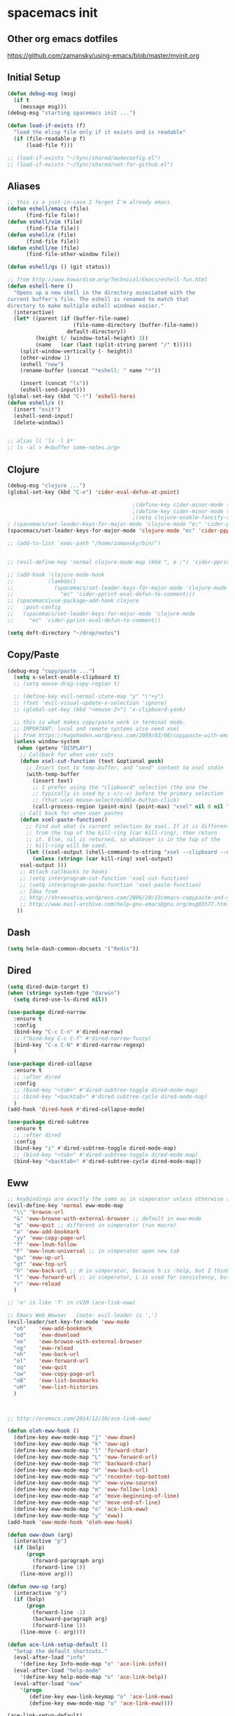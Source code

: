 * spacemacs init
** Other org emacs dotfiles
https://github.com/zamansky/using-emacs/blob/master/myinit.org
** Initial Setup
#+BEGIN_SRC emacs-lisp
(defun debug-msg (msg)
  (if t
    (message msg)))
(debug-msg "starting spacemacs init ...")

(defun load-if-exists (f)
  "load the elisp file only if it exists and is readable"
  (if (file-readable-p f)
      (load-file f)))

;; (load-if-exists "~/Sync/shared/mu4econfig.el")
;; (load-if-exists "~/Sync/shared/not-for-github.el")
#+END_SRC
** Aliases
#+BEGIN_SRC emacs-lisp
;; this is a just-in-case I forget I'm already emacs
(defun eshell/emacs (file)
      (find-file file))
(defun eshell/vim (file)
      (find-file file))
(defun eshell/e (file)
      (find-file file))
(defun eshell/ee (file)
      (find-file-other-window file))

(defun eshell/gs () (git status))

;; from http://www.howardism.org/Technical/Emacs/eshell-fun.html
(defun eshell-here ()
  "Opens up a new shell in the directory associated with the
current buffer's file. The eshell is renamed to match that
directory to make multiple eshell windows easier."
  (interactive)
  (let* ((parent (if (buffer-file-name)
                     (file-name-directory (buffer-file-name))
                   default-directory))
         (height (/ (window-total-height) 3))
         (name   (car (last (split-string parent "/" t)))))
    (split-window-vertically (- height))
    (other-window 1)
    (eshell "new")
    (rename-buffer (concat "*eshell: " name "*"))

    (insert (concat "ls"))
    (eshell-send-input)))
(global-set-key (kbd "C-!") 'eshell-here)
(defun eshell/x ()
  (insert "exit")
  (eshell-send-input)
  (delete-window))


;; alias ll 'ls -l $*'
;; ls -al > #<buffer some-notes.org>
#+END_SRC

#+RESULTS:
: eshell/ee

** Clojure
#+BEGIN_SRC emacs-lisp
(debug-msg "clojure ...")
(global-set-key (kbd "C-e") 'cider-eval-defun-at-point)

                                        ;(define-key cider-minor-mode (kbd "M-e") 'cider-eval-defun-at-point)
                                        ;(define-key cider-minor-mode (kbd "M-l") 'cider-eval-buffer)
                                        ;(setq clojure-enable-fancify-symbols t)
; (spacemacs/set-leader-keys-for-major-mode 'clojure-mode "e;" 'cider-pprint-eval-defun-to-comment)
(spacemacs/set-leader-keys-for-major-mode 'clojure-mode "ec" 'cider-ppprint-eval-last-sexp-to-comment)

;; (add-to-list 'exec-path "/home/zamansky/bin/")


;; (evil-define-key 'normal clojure-mode-map (kbd ", e ;") 'cider-pprint-eval-defun-to-comment)

;; (add-hook 'clojure-mode-hook
;;           (lambda()
;;             (spacemacs/set-leader-keys-for-major-mode 'clojure-mode
;;               "ec" 'cider-pprint-eval-defun-to-comment)))
;; (spacemacs|use-package-add-hook clojure
;;   :post-config
;;   (spacemacs/set-leader-keys-for-major-mode 'clojure-mode
;;     "ec" 'cider-pprint-eval-defun-to-comment))

(setq deft-directory "~/drop/notes")
#+END_SRC
** Copy/Paste
#+BEGIN_SRC emacs-lisp
(debug-msg "copy/paste ...")
  (setq x-select-enable-clipboard t)
  ;; (setq mouse-drag-copy-region t)

  ;; (define-key evil-normal-state-map "y" "\"+y")
  ;; (fset 'evil-visual-update-x-selection 'ignore)
  ;; (global-set-key (kbd "<mouse-2>") 'x-clipboard-yank)

  ;; this is what makes copy/paste work in terminal mode.
  ;; IMPORTANT: local and remote systems also need xsel
  ;; from https://hugoheden.wordpress.com/2009/03/08/copypaste-with-emacs-in-terminal/
  (unless window-system
   (when (getenv "DISPLAY")
    ;; Callback for when user cuts
    (defun xsel-cut-function (text &optional push)
      ;; Insert text to temp-buffer, and "send" content to xsel stdin
      (with-temp-buffer
        (insert text)
        ;; I prefer using the "clipboard" selection (the one the
        ;; typically is used by c-c/c-v) before the primary selection
        ;; (that uses mouse-select/middle-button-click)
        (call-process-region (point-min) (point-max) "xsel" nil 0 nil "--clipboard" "--input")))
    ;; Call back for when user pastes
    (defun xsel-paste-function()
      ;; Find out what is current selection by xsel. If it is different
      ;; from the top of the kill-ring (car kill-ring), then return
      ;; it. Else, nil is returned, so whatever is in the top of the
      ;; kill-ring will be used.
      (let ((xsel-output (shell-command-to-string "xsel --clipboard --output")))
        (unless (string= (car kill-ring) xsel-output)
	xsel-output )))
    ;; Attach callbacks to hooks
    ;; (setq interprogram-cut-function 'xsel-cut-function)
    ;; (setq interprogram-paste-function 'xsel-paste-function)
    ;; Idea from
    ;; http://shreevatsa.wordpress.com/2006/10/22/emacs-copypaste-and-x/
    ;; http://www.mail-archive.com/help-gnu-emacs@gnu.org/msg03577.html
   ))
#+END_SRC
** Dash
#+BEGIN_SRC emacs-lisp
(setq helm-dash-common-docsets '("Redis"))
#+END_SRC
** Dired
#+BEGIN_SRC emacs-lisp
(setq dired-dwim-target t)
(when (string= system-type "darwin")
  (setq dired-use-ls-dired nil))

(use-package dired-narrow
  :ensure t
  :config
  (bind-key "C-c C-n" #'dired-narrow)
  ;; ("bind-key C-c C-f" #'dired-narrow-fuzzy)
  (bind-key "C-x C-N" #'dired-narrow-regexp)
  )

(use-package dired-collapse
  :ensure t
  ;; :after dired
  :config
  ;; (bind-key "<tab>" #'dired-subtree-toggle dired-mode-map)
  ;; (bind-key "<backtab>" #'dired-subtree-cycle dired-mode-map)
  )
(add-hook 'dired-hook #'dired-collapse-mode)

(use-package dired-subtree
  :ensure t
  ;; :after dired
  :config
  (bind-key "i" #'dired-subtree-toggle dired-mode-map)
  ;; (bind-key "<tab>" #'dired-subtree-toggle dired-mode-map)
  (bind-key "<backtab>" #'dired-subtree-cycle dired-mode-map))
#+END_SRC
** Eww
#+BEGIN_SRC emacs-lisp :tangle no
;; keybindings are exactly the same as in vimperator unless otherwise stated
(evil-define-key 'normal eww-mode-map
  "\\" 'browse-url
  "&" 'eww-browse-with-external-browser ;; default in eww-mode
  "q" 'eww-quit ;; different in vimperator (run macro)
  "a" 'eww-add-bookmark
  "yy" 'eww-copy-page-url
  "f" 'eww-lnum-follow
  "F" 'eww-lnum-universal ;; in vimperator open new tab
  "gu" 'eww-up-url
  "gt" 'eww-top-url
  "h" 'eww-back-url ;; H in vimperator, because h is :help, but I think lowercase is better for us
  "l" 'eww-forward-url ;; in vimperator, L is used for consistency, but again I think lower case is nicer for us
  "r" 'eww-reload
  )

;; 'o' is like 'f' in cVIM (ace-link-eww)

;; Emacs Web Wowser   (note: evil-leader is ',')
(evil-leader/set-key-for-mode 'eww-mode
  "ob"    'eww-add-bookmark
  "od"    'eww-download
  "oe"    'eww-browse-with-external-browser
  "og"    'eww-reload
  "oh"    'eww-back-url
  "ol"    'eww-forward-url
  "oq"    'eww-quit
  "ow"    'eww-copy-page-url
  "oB"    'eww-list-bookmarks
  "oH"    'eww-list-histories
  )



;; http://oremacs.com/2014/12/30/ace-link-eww/

(defun oleh-eww-hook ()
  (define-key eww-mode-map "j" 'oww-down)
  (define-key eww-mode-map "k" 'oww-up)
  (define-key eww-mode-map "l" 'forward-char)
  (define-key eww-mode-map "L" 'eww-forward-url)
  (define-key eww-mode-map "h" 'backward-char)
  (define-key eww-mode-map "H" 'eww-back-url)
  (define-key eww-mode-map "v" 'recenter-top-bottom)
  (define-key eww-mode-map "V" 'eww-view-source)
  (define-key eww-mode-map "m" 'eww-follow-link)
  (define-key eww-mode-map "a" 'move-beginning-of-line)
  (define-key eww-mode-map "e" 'move-end-of-line)
  (define-key eww-mode-map "o" 'ace-link-eww)
  (define-key eww-mode-map "y" 'eww))
(add-hook 'eww-mode-hook 'oleh-eww-hook)

(defun oww-down (arg)
  (interactive "p")
  (if (bolp)
      (progn
        (forward-paragraph arg)
        (forward-line 1))
    (line-move arg)))

(defun oww-up (arg)
  (interactive "p")
  (if (bolp)
      (progn
        (forward-line -1)
        (backward-paragraph arg)
        (forward-line 1))
    (line-move (- arg))))

(defun ace-link-setup-default ()
  "Setup the default shortcuts."
  (eval-after-load "info"
    '(define-key Info-mode-map "o" 'ace-link-info))
  (eval-after-load "help-mode"
    '(define-key help-mode-map "o" 'ace-link-help))
  (eval-after-load "eww"
    '(progn
       (define-key eww-link-keymap "o" 'ace-link-eww)
       (define-key eww-mode-map "o" 'ace-link-eww))))

(ace-link-setup-default)



;; https://github.com/dakrone/eos/blob/master/eos-web.org
(use-package eww
  :defer t
  :init
  (setq browse-url-browser-function
        '((".*google.*maps.*" . browse-url-generic)
          ;; Github goes to firefox, but not gist
          ("http.*\/\/github.com" . browse-url-generic)
          ("groups.google.com" . browse-url-generic)
          ("docs.google.com" . browse-url-generic)
          ("melpa.org" . browse-url-generic)
          ("build.*\.elastic.co" . browse-url-generic)
          (".*-ci\.elastic.co" . browse-url-generic)
          ("internal-ci\.elastic\.co" . browse-url-generic)
          ("zendesk\.com" . browse-url-generic)
          ("salesforce\.com" . browse-url-generic)
          ("stackoverflow\.com" . browse-url-generic)
          ("apache\.org\/jira" . browse-url-generic)
          ("thepoachedegg\.net" . browse-url-generic)
          ("zoom.us" . browse-url-generic)
          ("t.co" . browse-url-generic)
          ("twitter.com" . browse-url-generic)
          ("\/\/a.co" . browse-url-generic)
          ("youtube.com" . browse-url-generic)
          ("amazon.com" . browse-url-generic)
          ("." . eww-browse-url)))
  (setq shr-external-browser 'browse-url-generic)
  (setq browse-url-generic-program (executable-find "firefox"))
  (add-hook 'eww-mode-hook #'toggle-word-wrap)
  (add-hook 'eww-mode-hook #'visual-line-mode)
  :config
  (use-package s :ensure t)
  (define-key eww-mode-map "o" 'eww)
  (define-key eww-mode-map "O" 'eww-browse-with-external-browser)
  (define-key eww-mode-map "j" 'next-line)
  (define-key eww-mode-map "k" 'previous-line)

  (use-package eww-lnum
    :ensure t
    :config
    (bind-key "f" #'eww-lnum-follow eww-mode-map)
    (bind-key "U" #'eww-lnum-universal eww-mode-map)))

(use-package link-hint
  :ensure t
  :bind ("C-c f" . link-hint-open-link))

(defun browse-last-url-in-brower ()
  (interactive)
  (save-excursion
    (ffap-next-url t t)))

(global-set-key (kbd "of") 'browse-last-url-in-brower) ;; firefox
(global-set-key (kbd "ob") 'browse-url-at-point)
#+END_SRC

** Fonts
#+BEGIN_SRC emacs-lisp
(debug-msg "fonts ...")
;;; Monaco font for programming (and some other modes)
;; from https://www.reddit.com/r/emacs/comments/73lplp/what_are_your_preferred_fonts_in_emacs/
(defvar dh-monaco-face-remapping-alist nil)

(when window-system
  (defface dh-default-monaco-face
    '((t (:family "Monaco" :inherit default)))
    "Default face with the Monaco font"
    :group 'basic-faces)

  (defface dh-bold-monaco-face
    '((t (:family "DejaVu Sans Mono" :inherit bold)))
    "Default bold face with the Monaco font"
    :group 'basic-faces)

  (defface dh-italic-monaco-face
    '((t (:family "DejaVu Sans Mono" :inherit italic)))
    "Default bold face with the Monaco font"
    :group 'basic-faces)

  (setq dh-monaco-face-remapping-alist
	'((default dh-default-monaco-face)
	  (bold dh-bold-monaco-face)
	  (italic dh-italic-monaco-face))))

(defun dh-set-monaco-font ()
  (setq-local face-remapping-alist dh-monaco-face-remapping-alist))

;; TODO the # sign causes an error, even though it is correct :(
;; (add-hook 'prog-mode-hook #’dh-set-monaco-font)
#+END_SRC
** Gnus (nothing here yet)
** Indent Tabs
#+BEGIN_SRC emacs-lisp
(debug-msg "indent tabs ...")
(defun my-setup-indent (n)
  ;; java/c/c++
  (setq c-basic-offset n)
  ;; web development
  (setq json-tab-width n)
  (setq ruby-tab-width n)
  (setq coffee-tab-width n) ; coffeescript
  (setq javascript-indent-level n) ; javascript-mode
  (setq js-indent-level n) ; js-mode
  (setq js2-basic-offset n) ; js2-mode, in latest js2-mode, it's alias of js-indent-level
  (setq web-mode-markup-indent-offset n) ; web-mode, html tag in html file
  (setq web-mode-css-indent-offset n) ; web-mode, css in html file
  (setq web-mode-code-indent-offset n) ; web-mode, js code in html file
  (setq css-indent-offset n) ; css-mode
  )

(defun set-indent (n)
  (setq-default
   c-basic-offset n
   coffee-tab-width n
   css-indent-offset n
   default-tab-width n
   evil-shift-width n
   javascript-indent-level n
   js2-basic-offset n
   js-indent-level n
   json-indent-level n
   prolog-indent-width n
   python-indent n
   python-indent-offset n
   ruby-indent n
   sh-indentation n
   standard-indent n
   tab-width n
   web-mode-attr-indent-offset n
   web-mode-code-indent-offset n
   web-mode-code-indent-offset n
   web-mode-css-indent-offset n
   web-mode-css-indent-offset n
   web-mode-markup-indent-offset n
   web-mode-markup-indent-offset n
   ))
(defun set-tab-width (n)
  (dolist (var '(evil-shift-width
                 default-tab-width
                 tab-width
                 c-basic-offset
                 cmake-tab-width
                 coffee-tab-width
                 cperl-indent-level
                 css-indent-offset
                 elixir-smie-indent-basic
                 enh-ruby-indent-level
                 erlang-indent-level
                 javascript-indent-level
                 js-indent-level
                 js2-basic-offset
                 js3-indent-level
                 lisp-indent-offset
                 livescript-tab-width
                 mustache-basic-offset
                 nxml-child-indent
                 perl-indent-level
                 puppet-indent-level
                 python-indent-offset
                 ruby-indent-level
                 rust-indent-offset
                 scala-indent:step
                 sgml-basic-offset
                 sh-basic-offset
                 web-mode-code-indent-offset
                 web-mode-css-indent-offset
                 web-mode-markup-indent-offset))
    (set (make-local-variable var) n)))

(set-indent 2)
(set-tab-width 2)
(add-hook 'shell-script-hook (lambda () (set-indent 2)))
#+END_SRC
** Mouse
#+BEGIN_SRC emacs-lisp
(debug-msg "mouse ...")
(when nil
;(unless window-system
  ;; (require 'mwheel)
  ;; (require 'mouse)
  ;; (xterm-mouse-mode t)
  ;; (mouse-wheel-mode t)
  ;; (global-set-key [mouse-4] 'next-line)
  ;; (global-set-key [mouse-5] 'previous-line)
  (global-set-key [mouse-4] 'scroll-down-line)
  (global-set-key [mouse-5] 'scroll-up-line)
  )

  ;; (setq scroll-conservatively 101) ;; move minimum when cursor exits view, instead of recentering
  ;; (setq mouse-wheel-scroll-amount '(1)) ;; mouse scroll moves 1 line at a time, instead of 5 lines
  ;; (setq mouse-wheel-progressive-speed nil) ;; on a long mouse scroll keep scrolling by 1 line

  ;; (setq mouse-wheel-scroll-amount '(2 ((shift) . 1))) ;; two lines at a time
  ;; (setq mouse-wheel-progressive-speed nil) ;; don't accelerate scrolling
  ;; (setq mouse-wheel-follow-mouse't) ;; scroll window under mouse

  ;; ( require 'smooth-scroll                        ) ;; Smooth scroll
  ;; ( smooth-scroll-mode 1                          ) ;; Enable it
  ;; ( setq smooth-scroll/vscroll-step-size 5        ) ;; Set the speed right

;; (xterm-mouse-mode -1)
;; ;; (setq x-select-enable-clipboard t)
;; (setq mouse-drag-copy-region t)

;; (setq transient-mark-mode t)
#+END_SRC
** Narrow/widen
#+BEGIN_SRC emacs-lisp
(defun narrow-or-widen-dwim (p)
  "Widen if buffer is narrowed, narrow-dwim otherwise.
Dwim means: region, org-src-block, org-subtree, or
defun, whichever applies first. Narrowing to
org-src-block actually calls `org-edit-src-code'.

http://endlessparentheses.com/emacs-narrow-or-widen-dwim.html

With prefix P, don't widen, just narrow even if buffer
is already narrowed."
  (interactive "P")
  (declare (interactive-only))
  (cond ((and (buffer-narrowed-p) (not p)) (widen))
        ((region-active-p)
         (narrow-to-region (region-beginning)
                           (region-end)))
        ((derived-mode-p 'org-mode)
         ;; `org-edit-src-code' is not a real narrowing
         ;; command. Remove this first conditional if
         ;; you don't want it.
         (cond ((ignore-errors (org-edit-src-code) t)
                (delete-other-windows))
               ((ignore-errors (org-narrow-to-block) t))
               (t (org-narrow-to-subtree))))
        ((derived-mode-p 'latex-mode)
         (LaTeX-narrow-to-environment))
        (t (narrow-to-defun))))

;; (define-key endless/toggle-map "n"
;;   #'narrow-or-widen-dwim)
;; This line actually replaces Emacs' entire narrowing
;; keymap, that's how much I like this command. Only
;; copy it if that's what you want.
;; (define-key ctl-x-map "n" #'narrow-or-widen-dwim)
(spacemacs/set-leader-keys
  "nn" 'narrow-or-widen-dwim)

(add-hook 'LaTeX-mode-hook
          (lambda ()
            (define-key LaTeX-mode-map "\C-xn"
              nil)))
#+END_SRC
** Org
#+BEGIN_SRC emacs-lisp
(debug-msg "org ...")
(require 'org)

(setq org-attach-directory "~/drop")
(setq-default org-attach-directory "~/drop/notes")

(setq org-agenda-files (list
                        ;; "~/Dropbox/docs/org/gtd.org"
                        ;; "~/Dropbox/docs/org/work.org"
                        ;; "~/Dropbox/docs/org/home.org"
                        ;; "~/Dropbox/docs/org/"
                        "~/drop/notes"
                        ))

;; the following needs to be included with other layers in spacemacs file
;; (setq-default dotspacemacs-configuration-layers
;;              '((erc :variables
;;                     erc-server-list
;;                     '(("irc.freenode.net"
;;                        :port "6697"
;;                        :ssl t
;;                        :nick "some-user"
;;                        :password "secret")
;;                       ))))

(setq org-capture-templates
      '(("t" "GTD" entry (file+headline "~/drop/notes/gtd.org" "GTD")
         "* TODO %?\n  %i\n  %a")
        ("w" "Work Journal" entry (file+datetree "~/drop/notes/work-journal.org")
         "* %?")
        ("x" "Work Journal (extended entry)" entry (file+datetree "~/drop/notes/work-journal.org")
         "* %?\nEntered on %U\n  %i\n  %a")
        ("j" "Journal" entry (file+datetree "~/drop/notes/journal.org")
         "* %?\nEntered on %U\n  %i\n  %a")
        ))
  ;; the above uses these escapes
  ;; %a          annotation, normally the link created with org-store-link
  ;; %i          initial content, the region when capture is called with C-u.
  ;; %t, %T      timestamp, date only, or date and time
  ;; %u, %U      like above, but inactive timestamps

  ;; for org mode
  (setq org-bullets-bullet-list '("■" "◆" "▲" "▶"))

  (setq org-todo-keywords
        ;; cone and delegated are completed tasks; the others need further action
    '((sequence "TODO" "FOCUS" "TODAY" "DOING" "DONE" "DELEGATED" "CANCELED")))
    ;; '((sequence "TODO" "FEEDBACK" "VERIFY" "|" "DONE" "DELEGATED" "CANCELED")))

  (setq org-todo-keyword-faces
        '(("TODO" . (:foreground "red" :weight bold))
          ("FEEDBACK" . "yellow")
          ("CANCELED" . (:foreground "blue" :weight bold))
          ))

  ;; (with-eval-after-load
  ;;  'org
  ;  (setq org-agenda-files "/Users/bmd/.config/notes/"))


  ;; ;; Get email, and store in nnml
  ;; (setq gnus-secondary-select-methods
  ;;   '(
  ;;     (nntp "gmane" (nntp-address "news.gmane.org"))
  ;;     (nntp "news.eternal-september.org")
  ;;     (nntp "nntp.aioe.org")
  ;;     (nntp "news.gwene.org")
  ;;     (nnimap "gmail"
  ;;             (nnimap-address
  ;;              "imap.gmail.com")
  ;;             (nnimap-server-port 993)
  ;;             (nnimap-stream ssl))
  ;;     ))

  ;; ;; Send email via Gmail:
  ;; (setq message-send-mail-function 'smtpmail-send-it
  ;;       smtpmail-default-smtp-server "smtp.gmail.com")

  ;; ;; Archive outgoing email in Sent folder on imap.gmail.com:
  ;; (setq gnus-message-archive-method '(nnimap "imap.gmail.com")
  ;;       gnus-message-archive-group "[Gmail]/Sent Mail")

  ;; ;; set return email address based on incoming email address
  ;; (setq gnus-posting-styles
  ;;       ;; '(((header "to" "address@outlook.com")
  ;;       ;;    (address "address@outlook.com"))
  ;;         ((header "to" "brian@murphydye.com")
  ;;          (address "brian@murphydye.com"))
  ;;         ;; ((header "to" "bmdmailer@gmail.com")
  ;;         ;;  (address "bmdmailer@gmail.com"))
  ;;         )
      ;; )

  ;; ;; store email in ~/gmail directory
  ;; (setq nnml-directory "~/.config/gmail")
  ;; (setq message-directory "~/.config/gmail")

(spacemacs/set-leader-keys
  "oa" 'org-agenda
  "og" 'helm-org-agenda-files-headings
  "oi" 'org-clock-in
  "oo" 'org-clock-out
  "oc" 'org-capture
  "oC" 'helm-org-capture-templates ;requires templates to be defined.
  "ol" 'org-store-link
  "ot" 'org-toggle-checkbox
  "ov" 'cider-eval-defun-to-comment
  "ow" 'add-work-entry
  "ox" 'add-extended-work-entry
  "mse" 'ruby-send-last-sexp
  "oz" 'find-gtd

  "hw" 'sdcv-search-input
  )

(defun add-work-entry ()
  "add work journal entry"
  (interactive)
  (org-capture nil "w")
  (evil-append 1))

(defun add-extended-work-entry ()
  "add extended journal entry"
  (interactive)
  (org-capture nil "x")
  (evil-append 1))

(defun find-gtd ()
  (interactive)
  (find-file "~/drop/notes/gtd.org"))

; Set default column view headings: Task Total-Time Time-Stamp
(setq org-columns-default-format "%50ITEM(Task) %10CLOCKSUM %16TIMESTAMP_IA")

(package-initialize)
;; (require 'ob-browser)
(require 'ob-python)
;; (require 'ob-ipython)
(require 'ob-ruby)
(require 'ob-shell)

(org-babel-do-load-languages
 'org-babel-load-languages
 '( (emacs-lisp  . t)
    ;; (html . t)
    (js . t)
    (org . t)
    (python . t)
    ;; (ipython . t)
    (ruby . t)
    (shell . t)
    ))
#+END_SRC
** Org & misc
#+BEGIN_SRC emacs-lisp
;; save customizations from the UI (M-x customize) to its own file
(setq custom-file "~/.config/dotfiles/spacemacs/custom.el")
(load custom-file 'noerror)

;; https://github.com/yjwen/org-reveal
;; git clone https://github.com/hakimel/reveal.js.git
;; (setq org-reveal-root "file:///data/data/com.termux/files/home/code/reveal.js")
;; (setq org-reveal-root "file:///home/bmd/code/reveal.js")
(setq org-reveal-root "file:///home/bmd/.config/dotfiles/docs/reveal.js")
(setq org-reveal-hlevel 1)

;; these were in the user-init

(add-hook 'compilation-finish-functions
  (lambda (buf strg)
    (switch-to-buffer-other-window "*compilation*")
    (read-only-mode)
    (goto-char (point-max))
    (local-set-key (kbd "q")
      (lambda () (interactive) (quit-restore-window)))))

(defun ace-link-setup-default ()
  "Setup the defualt shortcuts."
  (eval-after-load "info"
    '(define-key Info-mode-map "o" 'ace-link-info))
  (eval-after-load "help-mode"
    '(define-key help-mode-map "o" 'ace-link-help))
  (eval-after-load "eww"
    '(progn
       (define-key eww-link-keymap "o" 'ace-link-eww)
       (define-key eww-mode-map "o" 'ace-link-eww))))

;; (debug-msg "done loading my-user-config")

(setq ranger-cleanup-eagerly t)

(global-set-key (kbd "C-=") 'text-scale-increase)
(global-set-key (kbd "C--") 'text-scale-decrease)
(global-set-key (kbd "C-0") 'text-scale-mode)

(setq org-ellipsis "⤵")

;; xoxp-10924691317-169530033073-189201081253-8c708f799095a5d0b364b13edb73a0a7
#+END_SRC
** Personal map -- TODO make my own
#+BEGIN_SRC emacs-list :tangle no
unset C- and M- digit keys
;(dotimes (n 10)
;  (global-unset-key (kbd (format "C-%d" n)))
;  (global-unset-key (kbd (format "M-%d" n)))
;  )


(defun org-agenda-show-agenda-and-todo (&optional arg)
  (interactive "P")
  (org-agenda arg "c")
  (org-agenda-fortnight-view))

(defun z/load-iorg ()
(interactive )
(find-file "~/Sync/orgfiles/i.org"))

;; set up my own map
(define-prefix-command 'z-map)
(global-set-key (kbd "C-z") 'z-map) ;; was C-1
(define-key z-map (kbd "k") 'compile)
(define-key z-map (kbd "c") 'hydra-multiple-cursors/body)
(define-key z-map (kbd "m") 'mu4e)
(define-key z-map (kbd "1") 'org-global-cycle)
(define-key z-map (kbd "a") 'org-agenda-show-agenda-and-todo)
(define-key z-map (kbd "g") 'counsel-ag)
(define-key z-map (kbd "2") 'make-frame-command)
(define-key z-map (kbd "0") 'delete-frame)
(define-key z-map (kbd "o") 'ace-window)

(define-key z-map (kbd "s") 'flyspell-correct-word-before-point)
(define-key z-map (kbd "i") 'z/load-iorg)
(define-key z-map (kbd "f") 'origami-toggle-node)
(define-key z-map (kbd "w") 'z/swap-windows)
(define-key z-map (kbd "*") 'calc)


  (setq user-full-name "Mike Zamansky"
                          user-mail-address "mz631@hunter.cuny.edu")
  ;;--------------------------------------------------------------------------


  (global-set-key (kbd "\e\ei")
                  (lambda () (interactive) (find-file "~/Sync/orgfiles/i.org")))

  (global-set-key (kbd "\e\el")
                  (lambda () (interactive) (find-file "~/Sync/orgfiles/links.org")))

  (global-set-key (kbd "\e\ec")
                  (lambda () (interactive) (find-file "~/.emacs.d/myinit.org")))

(global-set-key (kbd "<end>") 'move-end-of-line)

(global-set-key [mouse-3] 'flyspell-correct-word-before-point)
#+END_SRC
** Terminal
#+BEGIN_SRC emacs-lisp
(debug-msg "terminal ...")
;; term shortcuts
;; (add-to-list 'term-mode-hook
;;              (lambda ()
;;                     (define-key term-raw-map (kbd "C-y") 'term-paste)))
;; http://rawsyntax.com/blog/learn-emacs-zsh-and-multi-term/
(add-hook 'term-mode-hook
          (lambda ()
            (setq term-buffer-maximum-size 10000)
            (setq show-trailing-whitespace nil)
            ;; (autopair-mode -1)
            ;; (add-to-list 'term-bind-key-alist '("M-[" . multi-term-prev))
            ;; (add-to-list 'term-bind-key-alist '("M-]" . multi-term-next))
            ;; (define-key term-raw-map (kbd "C-y") 'term-paste)
            ))

;; (global-set-key (kbd "M-O") 'multi-term)

;; (global-set-key (kbd "C-c C-j") 'term-line-mode)

;; http://paralambda.org/2012/07/02/using-gnu-emacs-as-a-terminal-emulator/
;; (setq term-bind-key-alist
;;       (list
;;        (cons "C-c C-c" 'term-interrupt-subjob)
;;        (cons "C-p" 'previous-line)
;;        (cons "C-n" 'next-line)
;;        (cons "M-f" 'term-send-forward-word)
;;        (cons "M-b" 'term-send-backward-word)
;;        (cons "C-c C-j" 'term-line-mode)
;;        (cons "C-c C-k" 'term-char-mode)
;;        (cons "M-DEL" 'term-send-backward-kill-word)
;;        (cons "M-d" 'term-send-forward-kill-word)
;;        (cons "<C-left>" 'term-send-backward-word)
;;        (cons "<C-right>" 'term-send-forward-word)
;;        ;; (cons "C-r" 'term-send-reverse-search-history)
;;        (cons "M-p" 'term-send-raw-meta)
;;        (cons "M-y" 'term-send-raw-meta)
;;        (cons "C-y" 'term-send-raw)
;;        ))

(setq multi-term-program "/usr/bin/zsh")

#+END_SRC
** Trash
#+BEGIN_SRC emacs-lisp
(setq delete-by-moving-to-trash t)
#+END_SRC
** Slack
#+BEGIN_SRC emacs-lisp :tangle no
;; TODO client-id/secret not coming across
;; (slack-register-team
;;   :default t
;;   :name "thetradedesk"
;;   :client-id (getenv "SLACK_CLIENT")
;;   :client-secret (getenv "SLACK_SECRET")
;;   :token (getenv "SLACK_SECRET")
;;   :subscribed-channels '(general slackbot))

;; ;; (add-to-list 'alert-user-configuration
;; ;;   '(((:category . "slack")) ignore nil))

;; ;; see http://endlessparentheses.com/keep-your-slack-distractions-under-control-with-emacs.html
;; ;; and http://endlessparentheses.com/mold-slack-entirely-to-your-liking-with-emacs.html

;; (add-hook 'slack-mode-hook #'emojify-mode)

;; ;;     getting error about sybol's value as variable is void
;; ;; (add-to-list
;; ;;   'alert-user-configuration
;; ;;   '(((:title . "\\(dev-aerospike\\|dev-aerospike-trn\\)")
;; ;;       (:category . "slack"))
;; ;;      libnotify nil))

;; ;; (add-to-list
;; ;;   'alert-user-configuration
;; ;;   '(((:message . "@brian\\|Brian")
;; ;;       (:title . "\\(okchannel\\|sosochannel\\)")
;; ;;       (:category . "slack"))
;; ;;      libnotify nil))
#+END_SRC
** Windows
#+BEGIN_SRC emacs-lisp
(global-set-key (kbd "M-1") 'select-window-1)
(global-set-key (kbd "M-2") 'select-window-2)
(global-set-key (kbd "M-3") 'select-window-3)
(global-set-key (kbd "M-4") 'select-window-4)
(global-set-key (kbd "M-5") 'select-window-5)
(global-set-key (kbd "M-6") 'select-window-6)
(global-set-key (kbd "M-7") 'select-window-7)
(global-set-key (kbd "M-8") 'select-window-8)
(global-set-key (kbd "M-9") 'select-window-9)

(global-set-key (kbd "M-l") 'evil-window-next)
(global-set-key (kbd "M-h") 'evil-window-prev)
(global-unset-key (kbd "M-j"))
(global-set-key (kbd "M-j") 'evil-window-next)
(global-set-key (kbd "M-k") 'evil-window-prev)

;; (define-key auto-highlight-symbol-mode-major-mode (kbd "M--") nil)
;; (local-unset-key "M--")
;; (global-unset-key (kbd "M--"))
;; (define-key minor-mode-map (kbd "M--") 'split-window-below-and-focus)
;; (define-key minor-mode-map (kbd "M-_") 'split-window-below-and-focus)
;; (global-set-key (kbd "M--") 'split-window-below-and-focus)
;; (local-set-key (kbd "M--") 'split-window-below-and-focus)
;; (global-set-key (kbd "M-_") 'split-window-below-and-focus)
;; (global-set-key (kbd "M-_") 'split-window-vertically)
;; (local-unset-key (kbd "M--"))
;; (local-unset-key "M--")
;; (local-unset-key "\M--")
;; (global-unset-key (kbd "M--"))
(global-set-key (kbd "M--") 'split-window-below-and-focus)
(global-set-key (kbd "M-\\") 'split-window-right-and-focus)
;; (global-set-key (kbd "M-n") 'split-window-right-and-focus)
(define-key (current-global-map) [remap ahs-back-to-start] 'split-window-below-and-focus)

;; these are M-left and M-right. These interfere with org mode
;; (define-key (current-global-map) [remap ahs-forward] 'evil-window-decrease-width)
;; (define-key (current-global-map) [remap ahs-backward] 'evil-window-increase-width)

;; (global-unset-key (kbd "M-<left>"))
;; (global-unset-key "\M-left")
;; (global-unset-key "\M-right")
;; (global-set-key (kbd "M-C-k") 'evil-window-decrease-height)
;; (global-set-key (kbd "M-C-j") 'evil-window-increase-height)
;; (global-set-key (kbd "M-C-h") 'evil-window-decrease-width)
;; (global-set-key (kbd "M-C-l") 'evil-window-increase-width)

(global-set-key (kbd "C-M-=") 'text-scale-increase)
(global-set-key (kbd "C-M--") 'text-scale-decrease)
;; (global-set-key (kbd "C-M-=") 'default-text-scale-increase)
;; (global-set-key (kbd "C-M--") 'default-text-scale-decrease)

#+END_SRC
** Plantuml
#+BEGIN_SRC emacs-lisp
(setq org-plantuml-jar-path "/Users/brianmurphy-dye/.config/dotfiles/plantuml.jar")
#+END_SRC
** All done
#+BEGIN_SRC emacs-lisp
(debug-msg "all done ...")
#+END_SRC

